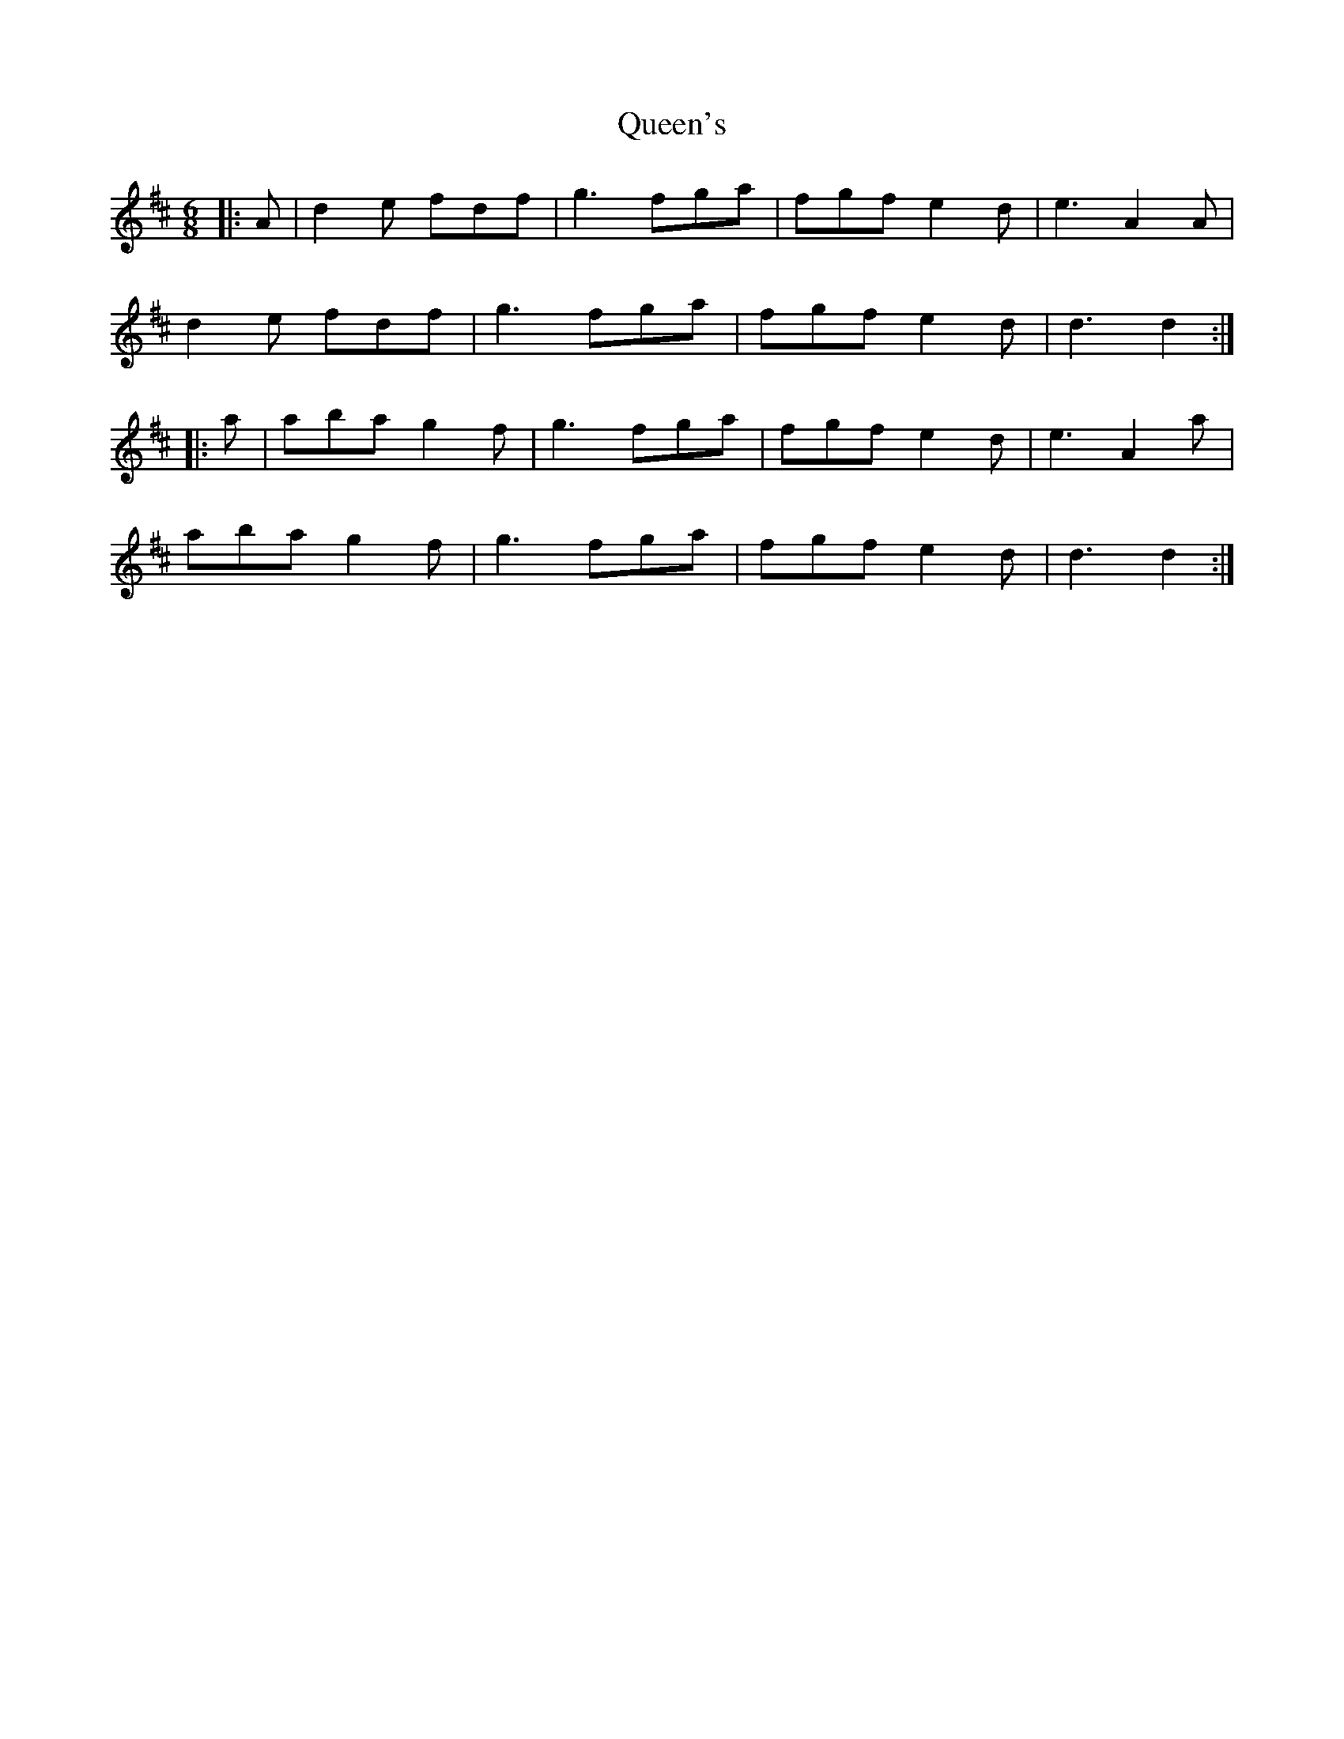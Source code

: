 X: 33382
T: Queen's
R: jig
M: 6/8
K: Dmajor
|:A|d2e fdf|g3 fga|fgf e2d|e3 A2 A|
d2e fdf|g3 fga|fgf e2d|d3d2:|
|:a|aba g2f|g3 fga|fgf e2d|e3 A2 a|
aba g2f|g3 fga|fgf e2d|d3d2:|


